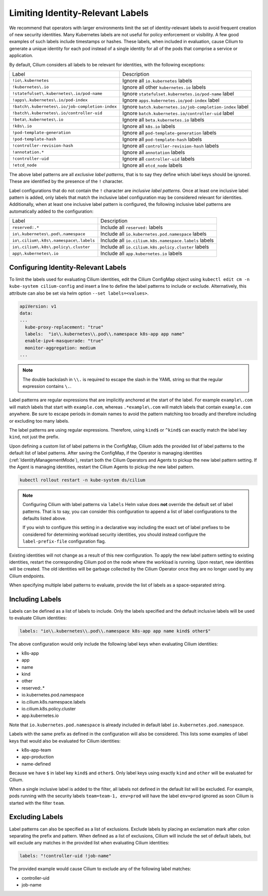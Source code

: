.. only:: not (epub or latex or html)

    WARNING: You are looking at unreleased Cilium documentation.
    Please use the official rendered version released here:
    https://docs.cilium.io

.. _identity-relevant-labels:

*********************************
Limiting Identity-Relevant Labels
*********************************

We recommend that operators with larger environments limit the set of
identity-relevant labels to avoid frequent creation of new security identities.
Many Kubernetes labels are not useful for policy enforcement or visibility. A
few good examples of such labels include timestamps or hashes. These labels,
when included in evaluation, cause Cilium to generate a unique identity for each
pod instead of a single identity for all of the pods that comprise a service or
application.

By default, Cilium considers all labels to be relevant for identities, with the
following exceptions:

=================================================== =========================================================
Label                                               Description
--------------------------------------------------- ---------------------------------------------------------
``!io\.kubernetes``                                 Ignore all ``io.kubernetes`` labels
``!kubernetes\.io``                                 Ignore all other ``kubernetes.io`` labels
``!statefulset\.kubernetes\.io/pod-name``           Ignore ``statefulset.kubernetes.io/pod-name`` label
``!apps\.kubernetes\.io/pod-index``                 Ignore ``apps.kubernetes.io/pod-index`` label
``!batch\.kubernetes\.io/job-completion-index``     Ignore ``batch.kubernetes.io/job-completion-index`` label
``!batch\.kubernetes\.io/controller-uid``           Ignore ``batch.kubernetes.io/controller-uid`` label
``!beta\.kubernetes\.io``                           Ignore all ``beta.kubernetes.io`` labels
``!k8s\.io``                                        Ignore all ``k8s.io`` labels
``!pod-template-generation``                        Ignore all ``pod-template-generation`` labels
``!pod-template-hash``                              Ignore all ``pod-template-hash`` labels
``!controller-revision-hash``                       Ignore all ``controller-revision-hash`` labels
``!annotation.*``                                   Ignore all ``annotation`` labels
``!controller-uid``                                 Ignore all ``controller-uid`` labels
``!etcd_node``                                      Ignore all ``etcd_node`` labels
=================================================== =========================================================

The above label patterns are all *exclusive label patterns*, that is to say
they define which label keys should be ignored. These are identified by the
presence of the ``!`` character.

Label configurations that do not contain the ``!`` character are *inclusive
label patterns*. Once at least one inclusive label pattern is added, only
labels that match the inclusive label configuration may be considered relevant
for identities. Additionally, when at least one inclusive label pattern is
configured, the following inclusive label patterns are automatically added to
the configuration:

========================================== =====================================================
Label                                      Description
------------------------------------------ -----------------------------------------------------
``reserved:.*``                            Include all ``reserved:`` labels
``io\.kubernetes\.pod\.namespace``         Include all ``io.kubernetes.pod.namespace`` labels
``io\.cilium\.k8s\.namespace\.labels``     Include all ``io.cilium.k8s.namespace.labels`` labels
``io\.cilium\.k8s\.policy\.cluster``       Include all ``io.cilium.k8s.policy.cluster`` labels
``app\.kubernetes\.io``                    Include all ``app.kubernetes.io`` labels
========================================== =====================================================



Configuring Identity-Relevant Labels
------------------------------------

To limit the labels used for evaluating Cilium identities, edit the Cilium
ConfigMap object using ``kubectl edit cm -n kube-system cilium-config`` and
insert a line to define the label patterns to include or exclude. Alternatively,
this attribute can also be set via helm option ``--set labels=<values>``.

.. code-block:: yaml

    apiVersion: v1
    data:
    ...
      kube-proxy-replacement: "true"
      labels:  "io\\.kubernetes\\.pod\\.namespace k8s-app app name"
      enable-ipv4-masquerade: "true"
      monitor-aggregation: medium
    ...

.. note:: The double backslash in ``\\.`` is required to escape the slash in
          the YAML string so that the regular expression contains ``\.``.

Label patterns are regular expressions that are implicitly anchored at the
start of the label. For example ``example\.com`` will match labels that start
with ``example.com``, whereas ``.*example\.com`` will match labels that contain
``example.com`` anywhere. Be sure to escape periods in domain names to avoid
the pattern matching too broadly and therefore including or excluding too many
labels.

The label patterns are using regular expressions. Therefore, using  ``kind$``
or ``^kind$`` can exactly match the label key ``kind``, not just the prefix.

Upon defining a custom list of label patterns in the ConfigMap, Cilium adds the
provided list of label patterns to the default list of label patterns. After
saving the ConfigMap, if the Operator is managing identities (:ref:`IdentityManagementMode`),
restart both the Cilium Operators and Agents to pickup the new label pattern setting. If the Agent
is managing identities, restart the Cilium Agents to pickup the new label pattern.

.. code-block:: shell-session

    kubectl rollout restart -n kube-system ds/cilium

.. note:: Configuring Cilium with label patterns via ``labels`` Helm value does
          **not** override the default set of label patterns. That is to say,
          you can consider this configuration to append a list of label
          configurations to the defaults listed above.

          If you wish to configure this setting in a declarative way including
          the exact set of label prefixes to be considered for determining
          workload security identities, you should instead configure the
          ``label-prefix-file`` configuration flag.

Existing identities will not change as a result of this new configuration. To
apply the new label pattern setting to existing identities, restart the
corresponding Cilium pod on the node where the workload is running. Upon
restart, new identities will be created. The old identities will be garbage
collected by the Cilium Operator once they are no longer used by any Cilium
endpoints.

When specifying multiple label patterns to evaluate, provide the list of labels
as a space-separated string.

Including Labels
----------------

Labels can be defined as a list of labels to include. Only the labels specified
and the default inclusive labels will be used to evaluate Cilium identities:

.. code-block:: yaml

    labels: "io\\.kubernetes\\.pod\\.namespace k8s-app app name kind$ other$"

The above configuration would only include the following label keys when
evaluating Cilium identities:

- k8s-app
- app
- name
- kind
- other
- reserved:.*
- io\.kubernetes\.pod\.namespace
- io\.cilium\.k8s.namespace\.labels
- io\.cilium\.k8s\.policy\.cluster
- app\.kubernetes\.io

Note that ``io.kubernetes.pod.namespace`` is already included in default
label ``io.kubernetes.pod.namespace``.

Labels with the same prefix as defined in the configuration will also be
considered. This lists some examples of label keys that would also be evaluated
for Cilium identities:

- k8s-app-team
- app-production
- name-defined

Because we have ``$`` in label key ``kind$`` and ``other$``. Only label keys using
exactly ``kind`` and ``other`` will be evaluated for Cilium.

When a single inclusive label is added to the filter, all labels not defined
in the default list will be excluded. For example, pods running with the
security labels ``team=team-1, env=prod`` will have the label ``env=prod``
ignored as soon Cilium is started with the filter ``team``.

Excluding Labels
----------------

Label patterns can also be specified as a list of exclusions. Exclude labels
by placing an exclamation mark after colon separating the prefix and pattern.
When defined as a list of exclusions, Cilium will include the set of default
labels, but will exclude any matches in the provided list when evaluating
Cilium identities:

.. code-block:: yaml

    labels: "!controller-uid !job-name"

The provided example would cause Cilium to exclude any of the following label
matches:

- controller-uid
- job-name
